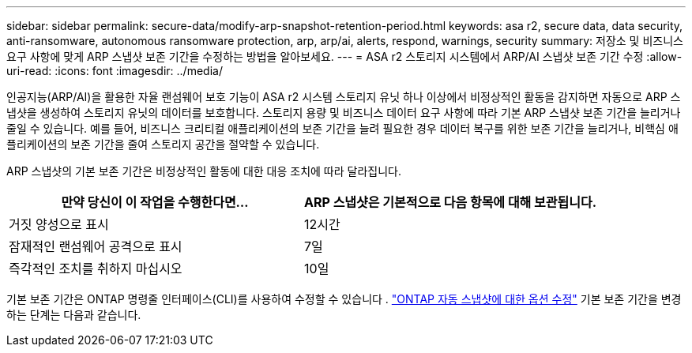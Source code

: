 ---
sidebar: sidebar 
permalink: secure-data/modify-arp-snapshot-retention-period.html 
keywords: asa r2, secure data, data security, anti-ransomware, autonomous ransomware protection, arp, arp/ai, alerts, respond, warnings, security 
summary: 저장소 및 비즈니스 요구 사항에 맞게 ARP 스냅샷 보존 기간을 수정하는 방법을 알아보세요. 
---
= ASA r2 스토리지 시스템에서 ARP/AI 스냅샷 보존 기간 수정
:allow-uri-read: 
:icons: font
:imagesdir: ../media/


[role="lead"]
인공지능(ARP/AI)을 활용한 자율 랜섬웨어 보호 기능이 ASA r2 시스템 스토리지 유닛 하나 이상에서 비정상적인 활동을 감지하면 자동으로 ARP 스냅샷을 생성하여 스토리지 유닛의 데이터를 보호합니다. 스토리지 용량 및 비즈니스 데이터 요구 사항에 따라 기본 ARP 스냅샷 보존 기간을 늘리거나 줄일 수 있습니다. 예를 들어, 비즈니스 크리티컬 애플리케이션의 보존 기간을 늘려 필요한 경우 데이터 복구를 위한 보존 기간을 늘리거나, 비핵심 애플리케이션의 보존 기간을 줄여 스토리지 공간을 절약할 수 있습니다.

ARP 스냅샷의 기본 보존 기간은 비정상적인 활동에 대한 대응 조치에 따라 달라집니다.

[cols="2,2"]
|===
| 만약 당신이 이 작업을 수행한다면... | ARP 스냅샷은 기본적으로 다음 항목에 대해 보관됩니다. 


| 거짓 양성으로 표시 | 12시간 


| 잠재적인 랜섬웨어 공격으로 표시 | 7일 


| 즉각적인 조치를 취하지 마십시오 | 10일 
|===
기본 보존 기간은 ONTAP 명령줄 인터페이스(CLI)를 사용하여 수정할 수 있습니다 .  https://docs.netapp.com/us-en/ontap/anti-ransomware/modify-automatic-snapshot-options-task.html["ONTAP 자동 스냅샷에 대한 옵션 수정"] 기본 보존 기간을 변경하는 단계는 다음과 같습니다.
